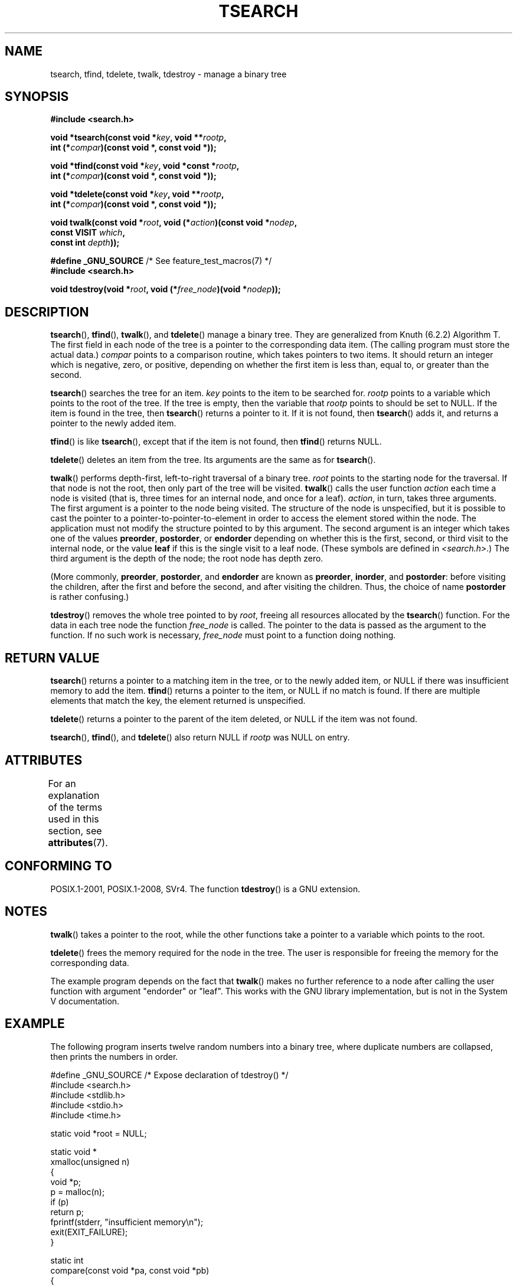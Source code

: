 .\" Copyright 1995 by Jim Van Zandt <jrv@vanzandt.mv.com>
.\"
.\" %%%LICENSE_START(VERBATIM)
.\" Permission is granted to make and distribute verbatim copies of this
.\" manual provided the copyright notice and this permission notice are
.\" preserved on all copies.
.\"
.\" Permission is granted to copy and distribute modified versions of this
.\" manual under the conditions for verbatim copying, provided that the
.\" entire resulting derived work is distributed under the terms of a
.\" permission notice identical to this one.
.\"
.\" Since the Linux kernel and libraries are constantly changing, this
.\" manual page may be incorrect or out-of-date.  The author(s) assume no
.\" responsibility for errors or omissions, or for damages resulting from
.\" the use of the information contained herein.  The author(s) may not
.\" have taken the same level of care in the production of this manual,
.\" which is licensed free of charge, as they might when working
.\" professionally.
.\"
.\" Formatted or processed versions of this manual, if unaccompanied by
.\" the source, must acknowledge the copyright and authors of this work.
.\" %%%LICENSE_END
.\"
.TH TSEARCH 3  2015-08-08 "GNU" "Linux Programmer's Manual"
.SH NAME
tsearch, tfind, tdelete, twalk, tdestroy \- manage a binary tree
.SH SYNOPSIS
.nf
.B #include <search.h>
.sp
.BI "void *tsearch(const void *" key ", void **" rootp ,
.BI "                int (*" compar ")(const void *, const void *));"
.sp
.BI "void *tfind(const void *" key ", void *const *" rootp ,
.BI "                int (*" compar ")(const void *, const void *));"
.sp
.BI "void *tdelete(const void *" key ", void **" rootp ,
.BI "                int (*" compar ")(const void *, const void *));"
.sp
.BI "void twalk(const void *" root ", void (*" action ")(const void *" nodep ,
.BI "                                   const VISIT " which ,
.BI "                                   const int " depth "));"
.sp
.BR "#define _GNU_SOURCE" "         /* See feature_test_macros(7) */"
.br
.B #include <search.h>
.sp
.BI "void tdestroy(void *" root ", void (*" free_node ")(void *" nodep ));
.fi
.SH DESCRIPTION
.BR tsearch (),
.BR tfind (),
.BR twalk (),
and
.BR tdelete ()
manage a
binary tree.
They are generalized from Knuth (6.2.2) Algorithm T.
The first field in each node of the tree is a pointer to the
corresponding data item.
(The calling program must store the actual data.)
.IR compar
points to a comparison routine, which takes
pointers to two items.
It should return an integer which is negative,
zero, or positive, depending on whether the first item is less than,
equal to, or greater than the second.
.PP
.BR tsearch ()
searches the tree for an item.
.IR key
points to the item to be searched for.
.IR rootp
points to a variable which points to the root of the tree.
If the tree is empty,
then the variable that
.IR rootp
points to should be set to NULL.
If the item is found in the tree, then
.BR tsearch ()
returns a pointer
to it.
If it is not found, then
.BR tsearch ()
adds it, and returns a
pointer to the newly added item.
.PP
.BR tfind ()
is like
.BR tsearch (),
except that if the item is not
found, then
.BR tfind ()
returns NULL.
.PP
.BR tdelete ()
deletes an item from the tree.
Its arguments are the same as for
.BR tsearch ().
.PP
.BR twalk ()
performs depth-first, left-to-right traversal of a binary
tree.
.IR root
points to the starting node for the traversal.
If that node is not the root, then only part of the tree will be visited.
.BR twalk ()
calls the user function
.IR action
each time a node is
visited (that is, three times for an internal node, and once for a
leaf).
.IR action ,
in turn, takes three arguments.
The first argument is a pointer to the node being visited.
The structure of the node is unspecified,
but it is possible to cast the pointer to a pointer-to-pointer-to-element
in order to access the element stored within the node.
The application must not modify the structure pointed to by this argument.
The second argument is an integer which
takes one of the values
.BR preorder ,
.BR postorder ,
or
.BR endorder
depending on whether this is the first, second, or
third visit to the internal node,
or the value
.BR leaf
if this is the single visit to a leaf node.
(These symbols are defined in
.IR <search.h> .)
The third argument is the depth of the node;
the root node has depth zero.
.PP
(More commonly,
.BR preorder ,
.BR postorder ,
and
.BR endorder
are known as
.BR preorder ,
.BR inorder ,
and
.BR postorder :
before visiting the children, after the first and before the second,
and after visiting the children.
Thus, the choice of name
.BR post\%order
is rather confusing.)
.PP
.BR tdestroy ()
removes the whole tree pointed to by
.IR root ,
freeing all resources allocated by the
.BR tsearch ()
function.
For the data in each tree node the function
.IR free_node
is called.
The pointer to the data is passed as the argument to the function.
If no such work is necessary,
.IR free_node
must point to a function
doing nothing.
.SH RETURN VALUE
.BR tsearch ()
returns a pointer to a matching item in the tree, or to
the newly added item, or NULL if there was insufficient memory
to add the item.
.BR tfind ()
returns a pointer to the item, or
NULL if no match is found.
If there are multiple elements that match the key,
the element returned is unspecified.
.PP
.BR tdelete ()
returns a pointer to the parent of the item deleted, or
NULL if the item was not found.
.PP
.BR tsearch (),
.BR tfind (),
and
.BR tdelete ()
also
return NULL if
.IR rootp
was NULL on entry.
.SH ATTRIBUTES
For an explanation of the terms used in this section, see
.BR attributes (7).
.TS
allbox;
lb lb lb
l l l.
Interface	Attribute	Value
T{
.BR tsearch (),
.BR tfind (),
.br
.BR tdelete ()
T}	Thread safety	MT-Safe race:rootp
T{
.BR twalk ()
T}	Thread safety	MT-Safe race:root
T{
.BR tdestroy ()
T}	Thread safety	MT-Safe
.TE
.SH CONFORMING TO
POSIX.1-2001, POSIX.1-2008, SVr4.
The function
.BR tdestroy ()
is a GNU extension.
.SH NOTES
.BR twalk ()
takes a pointer to the root, while the other functions
take a pointer to a variable which points to the root.
.PP
.BR tdelete ()
frees the memory required for the node in the tree.
The user is responsible for freeing the memory for the corresponding
data.
.PP
The example program depends on the fact that
.BR twalk ()
makes no
further reference to a node after calling the user function with
argument "endorder" or "leaf".
This works with the GNU library
implementation, but is not in the System V documentation.
.SH EXAMPLE
The following program inserts twelve random numbers into a binary
tree, where duplicate numbers are collapsed, then prints the numbers
in order.
.sp
.nf
#define _GNU_SOURCE     /* Expose declaration of tdestroy() */
#include <search.h>
#include <stdlib.h>
#include <stdio.h>
#include <time.h>

static void *root = NULL;

static void *
xmalloc(unsigned n)
{
    void *p;
    p = malloc(n);
    if (p)
        return p;
    fprintf(stderr, "insufficient memory\\n");
    exit(EXIT_FAILURE);
}

static int
compare(const void *pa, const void *pb)
{
    if (*(int *) pa < *(int *) pb)
        return \-1;
    if (*(int *) pa > *(int *) pb)
        return 1;
    return 0;
}

static void
action(const void *nodep, const VISIT which, const int depth)
{
    int *datap;

    switch (which) {
    case preorder:
        break;
    case postorder:
        datap = *(int **) nodep;
        printf("%6d\\n", *datap);
        break;
    case endorder:
        break;
    case leaf:
        datap = *(int **) nodep;
        printf("%6d\\n", *datap);
        break;
    }
}

int
main(void)
{
    int i, *ptr;
    void *val;

    srand(time(NULL));
    for (i = 0; i < 12; i++) {
        ptr = xmalloc(sizeof(int));
        *ptr = rand() & 0xff;
        val = tsearch((void *) ptr, &root, compare);
        if (val == NULL)
            exit(EXIT_FAILURE);
        else if ((*(int **) val) != ptr)
            free(ptr);
    }
    twalk(root, action);
    tdestroy(root, free);
    exit(EXIT_SUCCESS);
}
.fi
.SH SEE ALSO
.BR bsearch (3),
.BR hsearch (3),
.BR lsearch (3),
.BR qsort (3)
